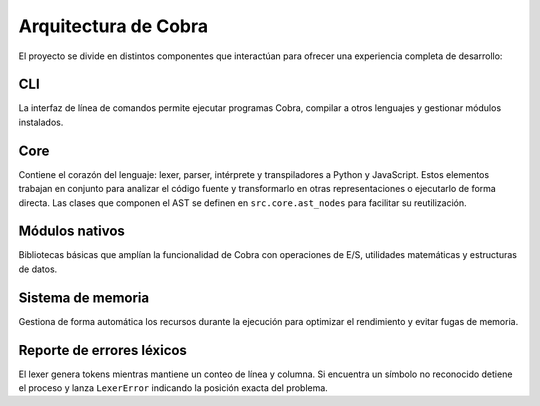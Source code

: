 Arquitectura de Cobra
=====================

El proyecto se divide en distintos componentes que interactúan para
ofrecer una experiencia completa de desarrollo:

CLI
---
La interfaz de línea de comandos permite ejecutar programas Cobra,
compilar a otros lenguajes y gestionar módulos instalados.

Core
----
Contiene el corazón del lenguaje: lexer, parser, intérprete y
transpiladores a Python y JavaScript. Estos elementos trabajan en
conjunto para analizar el código fuente y transformarlo en otras
representaciones o ejecutarlo de forma directa.
Las clases que componen el AST se definen en ``src.core.ast_nodes`` para facilitar su reutilización.

Módulos nativos
---------------
Bibliotecas básicas que amplían la funcionalidad de Cobra con
operaciones de E/S, utilidades matemáticas y estructuras de datos.

Sistema de memoria
------------------
Gestiona de forma automática los recursos durante la ejecución para
optimizar el rendimiento y evitar fugas de memoria.

.. graphviz::
   :caption: Relación entre los módulos

   digraph cobra {
       rankdir=LR;
       subgraph cluster_core {
           label="Core";
           Lexer -> Parser -> AST;
           AST -> Interprete;
           AST -> Transpiladores;
       }
       CLI -> Lexer;
   Interprete -> Memoria;
   Interprete -> ModulosNativos;
   Transpiladores -> {Python JS};
   }

Reporte de errores léxicos
--------------------------
El lexer genera tokens mientras mantiene un conteo de línea y columna.
Si encuentra un símbolo no reconocido detiene el proceso y lanza
``LexerError`` indicando la posición exacta del problema.
